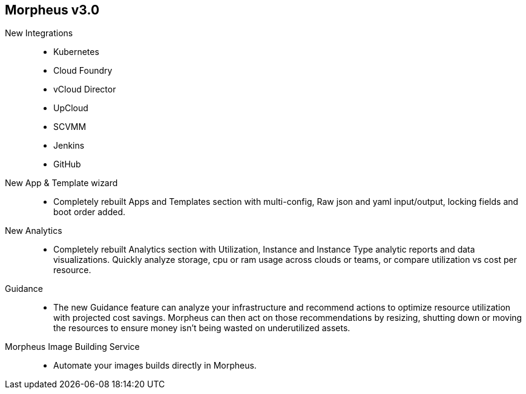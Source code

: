 
== Morpheus v3.0

New Integrations::
* Kubernetes
* Cloud Foundry
* vCloud Director
* UpCloud
* SCVMM
* Jenkins
* GitHub

New App & Template wizard::
* Completely rebuilt Apps and Templates section with multi-config, Raw json and yaml input/output, locking fields and boot order added.
New Analytics::
* Completely rebuilt Analytics section with Utilization, Instance and Instance Type analytic reports and data visualizations. Quickly analyze storage, cpu or ram usage across clouds or teams, or compare utilization vs cost per resource.
Guidance::
* The new Guidance feature can analyze your infrastructure and recommend actions to optimize resource utilization with projected cost savings. Morpheus can then act on those recommendations by resizing, shutting down or moving the resources to ensure money isn't being wasted on underutilized assets.

Morpheus Image Building Service::
* Automate your images builds directly in Morpheus.
